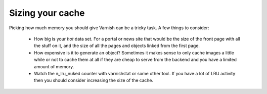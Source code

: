 
Sizing your cache
-----------------

Picking how much memory you should give Varnish can be a tricky
task. A few things to consider:
 * How big is your *hot* data set. For a portal or news site that
   would be the size of the front page with all the stuff on it, and
   the size of all the pages and objects linked from the first page. 
 * How expensive is it to generate an object? Sometimes it makes sense
   to only cache images a little while or not to cache them at all if
   they are cheap to serve from the backend and you have a limited
   amount of memory.
 * Watch the n_lru_nuked counter with varnishstat or some other
   tool. If you have a lot of LRU activity then you should consider
   increasing the size of the cache.
